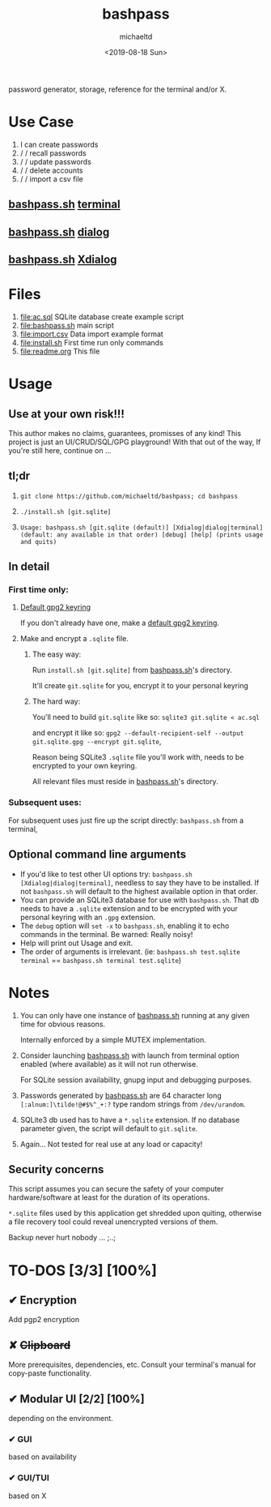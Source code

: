 #+title: bashpass
#+author: michaeltd
#+date: <2019-08-18 Sun>
#+description: password generator, storage, reference for the terminal and/or X.
#+options: toc:t num:t
password generator, storage, reference for the terminal and/or X.

* Use Case

1. I can create passwords
2. \slash \slash  recall passwords
3. \slash \slash  update passwords
4. \slash \slash  delete accounts
5. \slash \slash  import a csv file

** [[file:bashpass.sh][bashpass.sh]] [[file:assets/bp.png][terminal]]
[[file:assets/bp.png]]
** [[file:bashpass.sh][bashpass.sh]] [[file:assets/dp.png][dialog]]
[[file:assets/dp.png]]
** [[file:bashpass.sh][bashpass.sh]] [[file:assets/xp.png][Xdialog]]
[[file:assets/xp.png]]

* Files
1. [[file:ac.sql]]
   SQLite database create example script
2. [[file:bashpass.sh]]
   main script
3. [[file:import.csv]]
   Data import example format
4. [[file:install.sh]]
   First time run only commands
5. [[file:readme.org]]
   This file

* Usage

** Use at your own risk!!!
This author makes no claims, guarantees, promisses of any kind!
This project is just an UI/CRUD/SQL/GPG playground!
With that out of the way, If you're still here, continue on ...

** tl;dr

1. ~git clone https://github.com/michaeltd/bashpass; cd bashpass~

2. ~./install.sh [git.sqlite]~

3. ~Usage: bashpass.sh [git.sqlite (default)] [Xdialog|dialog|terminal] (default: any available in that order) [debug] [help] (prints usage and quits)~

** In detail

*** First time only:

**** [[https://www.gnupg.org/gph/en/manual/c14.html][Default gpg2 keyring]]

If you don't already have one, make a [[https://www.gnupg.org/gph/en/manual/c14.html][default gpg2 keyring]].

**** Make and encrypt a ~.sqlite~ file.

***** The easy way:

Run ~install.sh [git.sqlite]~ from [[file:bashpass.sh][bashpass.sh]]'s directory.

It'll create ~git.sqlite~ for you, encrypt it to your personal keyring

***** The hard way:

You'll need to build ~git.sqlite~ like so: ~sqlite3 git.sqlite < ac.sql~

and encrypt it like so: ~gpg2 --default-recipient-self --output git.sqlite.gpg --encrypt git.sqlite~,

Reason being SQLite3 ~.sqlite~ file you'll work with, needs to be encrypted to your own keyring.

All relevant files must reside in [[file:bashpass.sh][bashpass.sh]]'s directory.

*** Subsequent uses:

For subsequent uses just fire up the script directly: ~bashpass.sh~ from a terminal,

** Optional command line arguments

- If you'd like to test other UI options try: ~bashpass.sh [Xdialog|dialog|terminal]~, needless to say they have to be installed. If not ~bashpass.sh~ will default to the highest available option in that order.
- You can provide an SQLite3 database for use with ~bashpass.sh~. That db needs to have a ~.sqlite~ extension and to be encrypted with your personal keyring with an ~.gpg~ extension.
- The ~debug~ option will ~set -x~ to ~bashpass.sh~, enabling it to echo commands in the terminal. Be warned: Really noisy!
- Help will print out Usage and exit.
- The order of arguments is irrelevant. (ie: ~bashpass.sh test.sqlite terminal~ == ~bashpass.sh terminal test.sqlite~)

* Notes

 1. You can only have one instance of [[file:bashpass.sh][bashpass.sh]] running at any given time for obvious reasons.

    Internally enforced by a simple MUTEX implementation.

 2. Consider launching [[file:bashpass.sh][bashpass.sh]] with launch from terminal option enabled (where available) as it will not run otherwise.

    For SQLite session availability, gnupg input and debugging purposes.

 3. Passwords generated by [[file:bashpass.sh][bashpass.sh]] are 64 character long ~[:alnum:]\tilde!@#$%^_+:?~ type random strings from ~/dev/urandom~.

 4. SQLite3 db used has to have a ~*.sqlite~ extension. If no database parameter given, the script will default to ~git.sqlite~.

 5. Again... Not tested for real use at any load or capacity!

** Security concerns

This script assumes you can secure the safety of your computer hardware/software at least for the duration of its operations.

~*.sqlite~ files used by this application get shredded upon quiting, otherwise a file recovery tool could reveal unencrypted versions of them.

Backup never hurt nobody ... ;..;

* TO-DOS [3/3] [100%]

** ✔ Encryption
CLOSED: [2019-08-22 Thu 01:43]
Add pgp2 encryption

** ✘ +Clipboard+
CLOSED: [2019-08-22 Thu 01:43]
More prerequisites, dependencies, etc.
Consult your terminal's manual for copy-paste functionality.

** ✔ Modular UI [2/2] [100%]
CLOSED: [2019-08-22 Thu 01:43]
depending on the environment.

*** ✔ GUI
CLOSED: [2019-08-22 Thu 01:44]
based on availability

*** ✔ GUI/TUI
CLOSED: [2019-08-22 Thu 01:44]
based on X
